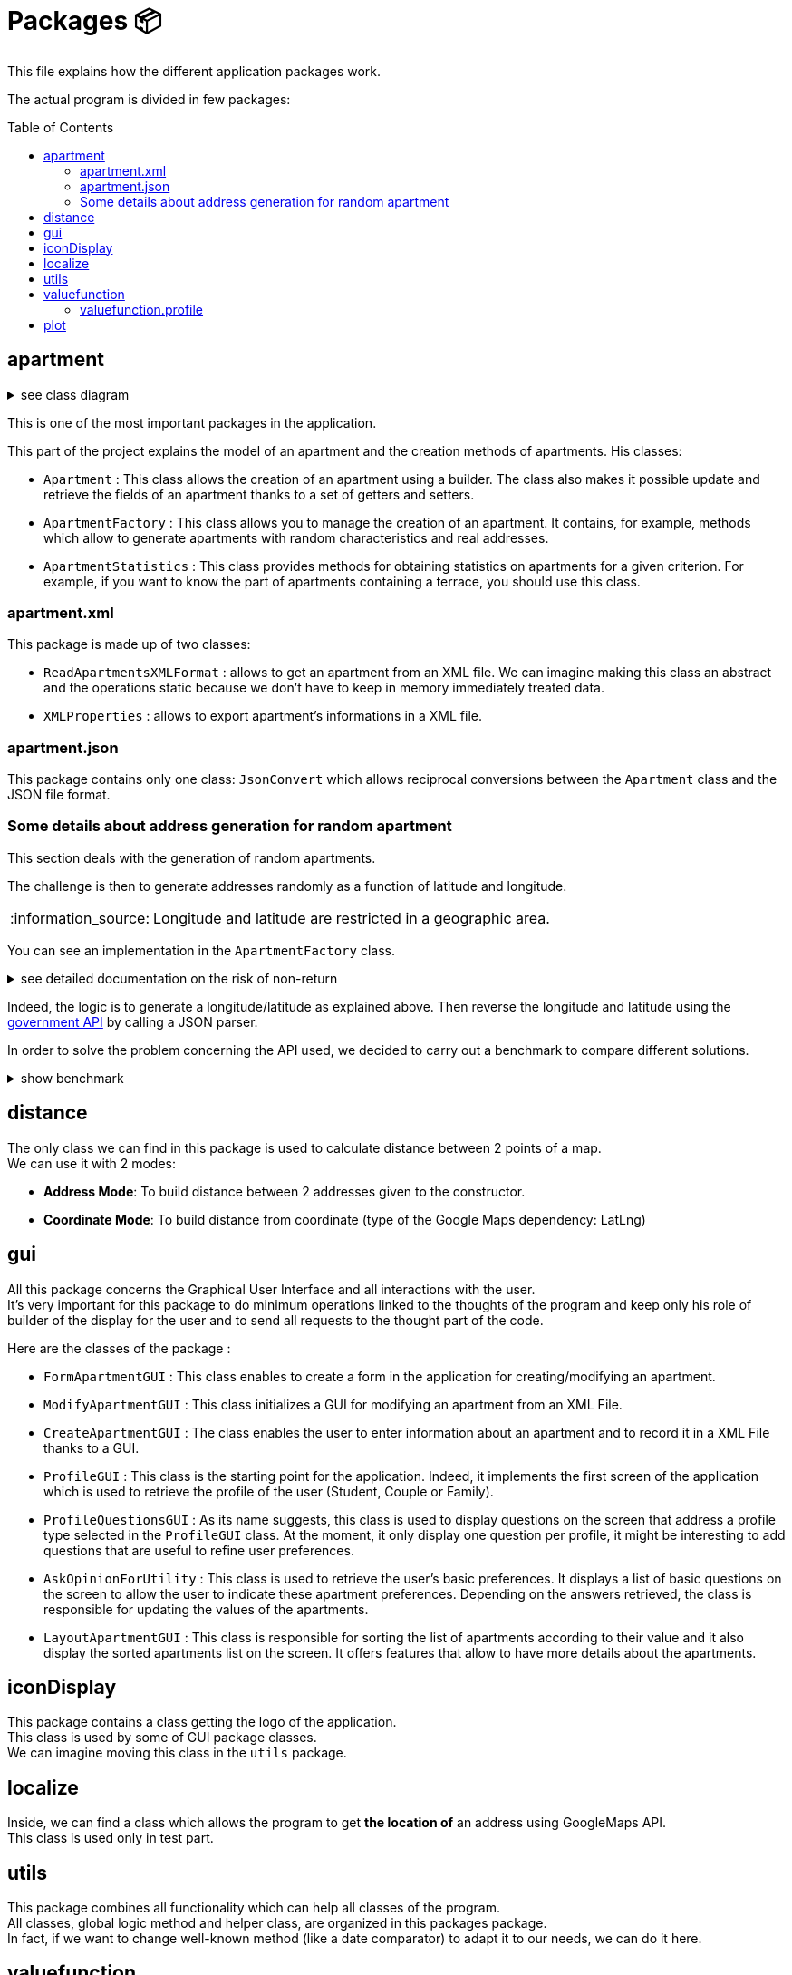 :tip-caption: :bulb:
:note-caption: :information_source:
:important-caption: :heavy_exclamation_mark:
:caution-caption: :fire:
:warning-caption: :warning:
:imagesdir: img/
:toc:
:toc-placement!:

= Packages 📦

This file explains how the different application packages work.

The actual program is divided in few packages:

toc::[]

== apartment

.see class diagram
[%collapsible]
====
image::diagram-class-package-apartment.svg?raw=true[Last version of the class diagram]
====

This is one of the most important packages in the application.

This part of the project explains the model of an apartment and the creation methods of apartments. His classes: 

* `Apartment` : This class allows the creation of an apartment using a builder. The class also makes it possible update and retrieve the fields of an apartment thanks to a set of getters and setters.

* `ApartmentFactory` : This class allows you to manage the creation of an apartment. It contains, for example, methods which allow to generate apartments with random characteristics and real addresses.

* `ApartmentStatistics` : This class provides methods for obtaining statistics on apartments for a given criterion. For example, if you want to know the part of apartments containing a terrace, you should use this class.


=== apartment.xml

This package is made up of two classes:

* `ReadApartmentsXMLFormat` : allows to get an apartment from an XML file. We can imagine making this class an abstract and the operations static because we don’t have to keep in memory immediately treated data.
* `XMLProperties` : allows to export apartment’s informations in a XML file.

=== apartment.json

This package contains only one class: `JsonConvert` which allows reciprocal conversions between the  `Apartment` class and the JSON file format.

=== Some details about address generation for random apartment

This section deals with the generation of random apartments.

The challenge is then to generate addresses randomly as a function of latitude and longitude.

[NOTE]
====
Longitude and latitude are restricted in a geographic area.
====

You can see an implementation in the `ApartmentFactory` class. 

.see detailed documentation on the risk of non-return
[%collapsible]
====
An API call has an average 20% chance of failing. Given this highprobability, we iterate the call until we get a correct result (a good address).
Furthermore, we cannot iterate endlessly, that is why the probability that this function will return an exception of type AddressApiException is 0.032%

Regarding the probability that the application contains an error, we launched a program three times which carried out: five generations of 500 addresses (7500 addresses in the end).

We got the following results :

**1st generation:**

For 2500 addresses, we retrieved 2 AddressApiException (i.e. RETRY>5)
We retrieved 2,498 addresses (500, 500, 500, 499, 499)
It took 3047 HTTP calls (611, 612, 631, 603, 589)

**2nd generation:**

For 2500 addresses, we retrieved 2 AddressApiException (i.e. RETRY>5)
We retrieved 2,498 addresses (499, 500, 499, 500, 500)
It took 3022 HTTP calls (596, 635, 601, 596, 593)

**3rd generation:**

For 2500 addresses, we retrieved 0 AddressApiException
We recovered 2,500 addresses (500, 500, 500, 500, 500)
It took 3031 HTTP calls (612, 627, 584, 589, 618)
In addition, of the 9100 real HTTP calls, the client never closed and no `ClientErrorException` was thrown

On a sample of 6000 calls (not counting RETRY), we then obtained 5996 addresses as well as 4 AddressApiException errors. +
Empirically, the probability that we get a possible failure of the application is around 0.0533%.

In this sense, this function is not intended to be at the heart of the program. This probability seems quite reliable. +
Plus, it importance to notice that `getRandomAddress()` calls `getOnlineRandomAddress()` but return an apipa address incase an Exception is thrown.
====

Indeed, the logic is to generate a longitude/latitude as explained above. Then reverse the longitude and latitude using the link:https://geo.api.gouv.fr/adresse[government API] by calling a JSON parser.

In order to solve the problem concerning the API used, we decided to carry out a benchmark to compare different solutions.

.show benchmark
[%collapsible]
====
.Benchmark : Comparison of different solutions for address recovery by API
[cols="^,<,<,<", width="100%",options="header"]
|====================
| API | https://opencagedata.com | https://adresse.data.gouv.fr/ | https://nominatim.openstreetmap.org/ 
| Country | Germain | French | United Kingdom 
| Company | Lokku | Direction interministérielle du numérique (DINUM) | OpenStreetMap Foundation 
| Pricing | ✔ | ❌ | ❌ 
| API Key | ✔ | ❌ | ❌ 
| Limitation | 2 500 requests per day | 50 requests per second | 1 request per second 
| Update | Daily | Monthly | Every 5 minutes 
| License | OS OpenData license | link:https://www.etalab.gouv.fr/licence-ouverte-open-licence[Open license] | link:https://opendatacommons.org/licenses/odbl/index.html[Open Data Commons Open Database License (ODbL)] 
| Exemple random address | `{ "documentation": "https://opencagedata.com/api", "licenses": [ { "name": "see attribution guide", "url": "https://opencagedata.com/credits" } ], "rate": { "limit": 2500, "remaining": 2091, "reset": 1590192000 }, "results": [ { "bounds": { "northeast": { "lat": 48.684642, "lng": 2.3788525 }, "southwest": { "lat": 48.684442, "lng": 2.3786525 } }, "components": { "ISO_3166-1_alpha-2": "FR", "ISO_3166-1_alpha-3": "FRA", "_category": "building", "_type": "building", "continent": "Europe", "country": "France", "country_code": "fr", "county": "Arrondissement d'Évry", "house_number": "7", "political_union": "European Union", "postcode": "91170", "road": "Rue Argot", "state": "Île-de-France", "state_code": "IDF", "state_district": "Essonne", "suburb": "Quartier Châtillon", "town": "Viry-Châtillon" }, "confidence": 10, "formatted": "7 Rue Argot, 91170 Viry-Châtillon, France", "geometry": { "lat": 48.684542, "lng": 2.3787525 } } ], "status": { "code": 200, "message": "OK" }, "stay_informed": { "blog": "https://blog.opencagedata.com", "twitter": "https://twitter.com/OpenCage" }, "thanks": "For using an OpenCage API", "timestamp": { "created_http": "Fri, 22 May 2020 18:23:10 GMT", "created_unix": 1590171790 }, "total_results": 1 }` | `{"type": "FeatureCollection", "version": "draft", "features": [{"type": "Feature", "geometry": {"type": "Point", "coordinates": [2.378894, 48.684363]}, "properties": {"label": "5 Rue Argot 91170 Viry-Ch\u00e2tillon", "score": 0.9999999996151546, "housenumber": "5", "id": "91687_0210_00005", "type": "housenumber", "x": 654276.97, "y": 6842869.67, "importance": 0.4961285483506197, "name": "5 Rue Argot", "postcode": "91170", "citycode": "91687", "city": "Viry-Ch\u00e2tillon", "context": "91, Essonne, \u00cele-de-France", "street": "Rue Argot", "distance": 0}}], "attribution": "BAN", "licence": "ETALAB-2.0", "limit": 1}` | `"place_id":39050015,"licence":"Data © OpenStreetMap contributors, ODbL 1.0. https://osm.org/copyright","osm_type":"node","osm_id":2952354511,"lat":"48.6843639","lon":"2.3789073","place_rank":30,"category":"place","type":"house","importance":0,"addresstype":"place","name":null,"display_name":"5, Rue Argot, Quartier Châtillon, Viry-Châtillon, Arrondissement d'Évry, Essonne, Île-de-France, France métropolitaine, 91170, France","address":{"house_number":"5","road":"Rue Argot","suburb":"Quartier Châtillon","town":"Viry-Châtillon","municipality":"Arrondissement d'Évry","county":"Essonne","state":"Île-de-France","country":"France","postcode":"91170","country_code":"fr"},"boundingbox":["48.6842639","48.6844639","2.3788073","2.3790073"]}` 
| Example with secondary road | `{ "documentation": "https://opencagedata.com/api", "licenses": [ { "name": "see attribution guide", "url": "https://opencagedata.com/credits" } ], "rate": { "limit": 2500, "remaining": 2090, "reset": 1590192000 }, "results": [ { "bounds": { "northeast": { "lat": 49.0765153, "lng": 2.4099597 }, "southwest": { "lat": 49.0672988, "lng": 2.4046268 } }, "components": { "ISO_3166-1_alpha-2": "FR", "ISO_3166-1_alpha-3": "FRA", "_category": "road", "_type": "road", "continent": "Europe", "country": "France", "country_code": "fr", "county": "Sarcelles", "political_union": "European Union", "postcode": "95850", "road": "D 316", "road_reference": "D 316", "road_type": "primary", "state": "Île-de-France", "state_code": "IDF", "state_district": "Val-d'Oise", "village": "Mareil-en-France" }, "confidence": 9, "formatted": "D 316, 95850 Mareil-en-France, France", "geometry": { "lat": 49.0755361, "lng": 2.4093653 } } ], "status": { "code": 200, "message": "OK" }, "stay_informed": { "blog": "https://blog.opencagedata.com", "twitter": "https://twitter.com/OpenCage" }, "thanks": "For using an OpenCage API", "timestamp": { "created_http": "Fri, 22 May 2020 18:26:05 GMT", "created_unix": 1590171965 }, "total_results": 1 }` | // Error : +
`{"type": "FeatureCollection", "version": "draft", "features": [], "attribution": "BAN", "licence": "ETALAB-2.0", "limit": 1}` | `{"place_id":116732588,"licence":"Data © OpenStreetMap contributors, ODbL 1.0. https://osm.org/copyright","osm_type":"way","osm_id":134468552,"lat":"49.076194251750074","lon":"2.4097951198411653","place_rank":26,"category":"highway","type":"primary","importance":0.09999999999999998,"addresstype":"road","name":"D 316","display_name":"D 316, Mareil-en-France, Sarcelles, Val-d'Oise, Île-de-France, France métropolitaine, 95850, France","address":{"road":"D 316","village":"Mareil-en-France","municipality":"Sarcelles","county":"Val-d'Oise","state":"Île-de-France","country":"France","postcode":"95850","country_code":"fr"},"boundingbox":["49.0724823","49.0765153","2.4077521","2.4099597"]}` 
| Exemple with a forest | `{ "documentation": "https://opencagedata.com/api", "licenses": [ { "name": "see attribution guide", "url": "https://opencagedata.com/credits" } ], "rate": { "limit": 2500, "remaining": 2089, "reset": 1590192000 }, "results": [ { "bounds": { "northeast": { "lat": 48.679308, "lng": 2.4829574 }, "southwest": { "lat": 48.66184, "lng": 2.4645371 } }, "components": { "ISO_3166-1_alpha-2": "FR", "ISO_3166-1_alpha-3": "FRA", "_category": "road", "_type": "road", "continent": "Europe", "country": "France", "country_code": "fr", "county": "Arrondissement d'Évry", "political_union": "European Union", "postcode": "91450", "road": "Route Forestière du Beau Chêne", "road_type": "track", "state": "Île-de-France", "state_code": "IDF", "state_district": "Essonne", "village": "Étiolles" }, "confidence": 8, "formatted": "Route Forestière du Beau Chêne, 91450 Étiolles, France", "geometry": { "lat": 48.6730359, "lng": 2.4710991 } } ], "status": { "code": 200, "message": "OK" }, "stay_informed": { "blog": "https://blog.opencagedata.com", "twitter": "https://twitter.com/OpenCage" }, "thanks": "For using an OpenCage API", "timestamp": { "created_http": "Fri, 22 May 2020 18:27:38 GMT", "created_unix": 1590172058 }, "total_results": 1 }` | `{"type": "FeatureCollection", "version": "draft", "features": [], "attribution": "BAN", "licence": "ETALAB-2.0", "limit": 1}` | `{"place_id":97264752,"licence":"Data © OpenStreetMap contributors, ODbL 1.0. https://osm.org/copyright","osm_type":"way","osm_id":41962949,"lat":"48.66810181787006","lon":"2.4724962806018893","place_rank":26,"category":"highway","type":"track","importance":0.09999999999999998,"addresstype":"road","name":"Route Forestière d'Antin","display_name":"Route Forestière d'Antin, Soisy-sur-Seine, Arrondissement d'Évry, Essonne, Île-de-France, France métropolitaine, 91450, France","address":{"road":"Route Forestière d'Antin","village":"Soisy-sur-Seine","municipality":"Arrondissement d'Évry","county":"Essonne","state":"Île-de-France","country":"France","postcode":"91450","country_code":"fr"},"boundingbox":["48.6678252","48.6732843","2.4713466","2.4941192"]}` 
| API error | `{ "documentation": "https://opencagedata.com/api", "licenses": [ { "name": "see attribution guide", "url": "https://opencagedata.com/credits" } ], "rate": { "limit": 2500, "remaining": 2082, "reset": 1590192000 }, "results": [ ], "status": { "code": 400, "message": "missing or bad query" }, "stay_informed": { "blog": "https://blog.opencagedata.com", "twitter": "https://twitter.com/OpenCage" }, "thanks": "For using an OpenCage API", "timestamp": { "created_http": "Fri, 22 May 2020 18:29:22 GMT", "created_unix": 1590172162 }, "total_results": 0 }` | `{"type": "FeatureCollection", "version": "draft", "features": [], "attribution": "BAN", "licence": "ETALAB-2.0", "limit": 1}` | `{"error":"Unable to geocode"}` 
|====================
====

== distance

The only class we can find in this package is used to calculate distance between 2 points of a map. +
We can use it with 2 modes:

- *Address Mode*: To build distance between 2 addresses given to the constructor. 
- *Coordinate Mode*: To build distance from coordinate (type of the Google Maps dependency: LatLng) 

== gui

All this package concerns the Graphical User Interface and all interactions with the user. +
It’s very important for this package to do minimum operations linked to the thoughts of the program and keep only his role of builder of the display for the user and to send all requests to the thought part of the code.

Here are the classes of the package :

* `FormApartmentGUI` : This class enables to create a form in the application for creating/modifying an apartment.

* `ModifyApartmentGUI` : This class initializes a GUI for modifying an apartment from an XML File.

* `CreateApartmentGUI` : The class enables the user to enter information about an apartment and to record it in a XML File thanks to a GUI.

* `ProfileGUI` : This class is the starting point for the application. Indeed, it implements the first screen of the application which is used to retrieve the profile of the user (Student, Couple or Family). 

* `ProfileQuestionsGUI` : As its name suggests, this class is used to display questions on the screen that address a profile type selected in the `ProfileGUI` class. At the moment, it only display one question per profile, it might be interesting to add questions that are useful to refine user preferences. 

* `AskOpinionForUtility` : This class is used to retrieve the user's basic preferences. It displays a list of basic questions on the screen to allow the user to indicate these apartment preferences. Depending on the answers retrieved, the class is responsible for updating the values of the apartments. 

* `LayoutApartmentGUI` : This class is responsible for sorting the list of apartments according to their value and it also display the sorted apartments list on the screen. It offers features that allow to have more details about the apartments.

== iconDisplay

This package contains a class getting the logo of the application. +
This class is used by some of GUI package classes. +
We can imagine moving this class in the `utils` package.

== localize 

Inside, we can find a class which allows the program to get *the location of* an address using GoogleMaps API. +
This class is used only in test part.

== utils

This package combines all functionality which can help all classes of the program. +
All classes, global logic method and helper class, are organized in this packages package. +
In fact, if we want to change well-known method (like a date comparator) to adapt it to our needs, we can do it here.

== valuefunction

.See associated diagram
[%collapsible]
====

Class diagram : `valuefunction` package

image::diagram-class-value-function.svg?raw=true[Class Diagram : value function package]
====

This package is fairly central to which retrieves user preferences in order to offer him a list of apartments corresponding to his needs.

This package includes thoughts about calculating the satisfaction of a property's criteria for a customer.

The valueFunction package gathers all the functions which attribute a value to each apartment according to some criteria. +
The functions of this package are called by `AskOpinionForUtilities` class. Apartments are sorted by value to show the user the apartments which are the most likely to suit them.

* *`PartialValueFunction<T>` interface*
+
This interface attributes a subjective value to a parameter. This interface extends the class `Function<T, Double>` which transform the generic type in input to a double: see link:https://docs.oracle.com/javase/8/docs/api/java/util/function/Function.html[here]
+
This interface uses a `getSubjectiveValue(T objectiveData)` method and can throws an `IllegalArgumentException`. `objectiveData` is the parameter on which we want to get the subjective value between 0 and 1.

* *`ApartmentValueFunction` class*
+
This class create an `ApartmentValueFunction` object from the different classes in the package. Every criterion, such as the number of bedrooms, the presence of a terrace or the TV, etc., is associated to a value and a weight. +
The default value for the criterion is 0 and its default weight is 0.1. At the end, the `ApartmentValueFunction` method returns the value of the apartment, that is the weighted sum of all criterion value divided by the sum of all weight. It’s a basic weighted average. 

* *`LinearValueFunction` class & `ReversedLinearValueFunction` class* 
+
The tricky part is that you can’t ask the user to attribute a value between 0 and 1. +
As we saw, `AskOpinionForUtilities` only ask the user how many bedrooms he desires or the surface he would like to have. The `LinearValueFunction` class transforms a number (for example 5 bedrooms) into a value between 0 and 1 using linear interpolation. `ReversedLinearValueFunction` is used for pricePerNight and nbMinNight criterias. These are the criteria for which the less we have, the better it is. 

* *`BooleanValueFunction` class*
+
`AskOpinionForUtilities` asks the user if he wants the WiFi, a TV or a terrace. According to the user responses, `BooleanValueFunction` attributes the value 1 if the user wants this 0 else.

* *`DistanceValueFunction` class*
+
This class will be used to compute the subjective value of the `distance` criteria. It implements the interface `PartialValueFunction<LatLng>` and takes a set of the tenant's interest places, an api key and a `PartialValueFunction<Double>`. The PVFDouble will be used to calculate the subjective value of a ride time. By default, the PVFDouble used is the `PieceWiseLinearValueFunction`.The subjective value of each interest location is PVFDouble(x) where x is the distance between the apartment and the interest place in seconds. Finally, the method `getSubjectiveValue` takes an apartment's localization in parameter and returns the subjective value of the distance criteria that is the sum of the subjective values of the interest places divided by the number of interest locations. Its shape is represented below.
+
image::graph-PWLVF-distance.png?raw=true[Graph-PWLVF-distance]

.see detailed documentation on the `ApartmentValueFunction` class
[%collapsible]
====

We could find a way to simplify the attribution of a value to an apartment because every time we use `AskOpinionForUtility`, the value of each apartment is once again calculated. +
Maybe we could also lighten the `ApartmentValueFunction` which is very long and redundant. +
Improving our way to calculate the "value" of an apartment according to criteria could be improved to propose the user better apartments.

The class `ApartmentValueFunction` has 20 attributes: 10 of them represent the objects used to compute the subjective value of every attribute of the `Apartment` class and the 10 others are the weight of these attributes.

The subjective value of an attribute (for example the floor area) is a number between 0 and 1 which gives the position of a criterion in the referential interval. +
In order to compute it, we need to give an objective value to the algorithm. +
If this value is below the referential interval, the subjective value will be 0, indicating that the criteria in a certain apartment will not match at all the user preferences. +
If this value is above the referential interval, the subjective value will be 1, indicating that the criteria in a certain apartment match perfectly or is better than expected by the user. +
The more the value is close to 1, the better the value is. For the Boolean attributes, the only possible values are 0 and 1.

To compute the subjective value, a few objects had been defined by the former team: `BooleanValueFunction`, `LinearValueFunction`, `ConstantValueFunction` and `ReversedLinearValueFunction`. +
By default, in `ApartmentValueFunction`, we use the `ConstantValueFunction` object, which sets all the subjective value to 0. +
But, if we want to be more rigorous, we should define a Builder in `ApartmentValueFunction` in order to initialize more specifically the objects used to compute the `valueFunction`. +

First, let’s talk about the object `LinearValueFunction`. We can associate the following criteria to this object floorArea, floorAreaTerrace, nbBathrooms, nbBedrooms, nbSleeping because the value of these criteria can be associated with a linear function. +
For example, the more surface we have, the better it is. +
A big house will often satisfy more the user than a tiny apartment. So, these are the criteria for which the more we have, the higher will be the value. To compute the subjective value, we first need an objective data and to initialize the object with a range of value (to create an interval).

Then we have 3 cases: 

* Objective value < min of the range. Then subjective value = 0; 
* Objective value > max of the range. Then subjective value = 1; 
* Else: subjective value = (min – objective data)/(max – min)

Then, the object ReversedLinearValueFunction can be associated with the criteria pricePerNight, nbMinNight. +
These are the criteria for which the less we have, the better it is. For example, for the price, the cheaper it is, the best the apartment is for us. +
Same for the minimum nights to stay, it is less restrictive to have a small number of mandatory nights to stay than the contrary. To compute the subjective value, we first need an objective data and to initialize the object with a range of value (to create an interval). 

Then we have 3 cases: 

* Objective value < min of the range. Then subjective value = 1; 
* Objective value > max of the range. Then subjective value = 0; 
* Else: subjective value = 1 - (min – objective data)/(max – min)

The `BooleanValueFunction` object can be associated with the criteria tele, wifi and terrace. Here are the criteria for which we can't associate a value. We cannot say this apartment has half a tele for example. We only have two choices: the element is whether present or absent (so the value is 1 or 0). To compute the subjective value, we first need a Boolean which will be our objective data. We also need to initialize a map. Then we just look into the map whether the value associated to our objective data is true or false.

The weight of an attribute is the importance given by the user to a certain aspect of the apartment. +
The higher the weight is, the more this criterion is important. It allows us to choose between two apartments as we know what the user "wants" more: a terrace or a wireless connection? With this weight, we can know how much a criterion is important and choose an apartment according to his or her priorities. +
By default, in `ApartmentValueFunction` constructors, all the weights are set to 0,1. A good idea can be to add in a Builder a section to set the weight according to the profile selected (we will detail this later).

To compute the subjective value of an apartment, you then must multiply each attribute subjective value with its weight. Then you sum all the results obtained and divide the result by the sum of each attribute weight.
[%collapsible]
====

=== valuefunction.profile

.See all associated diagrams
[%collapsible]
====

Class Diagram : `Profile` package

image::diagram-class-profile.png?raw=true[Class Diagram : Profile package]

Sequence diagram : Adaptation of `ApartmentValueFunction` using Profile

image::diagram-sequence-adapt-avf-using-profile.png?raw=true[sequence diagram : Adaptation of ApartmentValueFunction using Profile]

Sequence diagram : Interaction between user and application

image::diagram-sequence-interaction-user-application.png?raw=true[sequence diagram : Interaction between user and application]

Sequence diagram : generate `ApartmentValueFunction` using profile

image::diagram-sequence-generate-avf-using-profile.png?raw=true[sequence diagram : generate ApartmentValueFunction using profile]

====

For the moment, we have identified 3 profiles:  

* Large family 
* Couple without child 
* Student 

Here is the list of criteria associated with each Profiles:

**Student predefine range**

* TV : true
* Terrace : false
* Wifi :  false
* Floor area of the terrace : between 0m² and 10m²
* Floor area of the apartment : between 16 m² and 70m²
* Number of bedrooms : between 1 and 2
* Number of bathrooms : between 1 and 2
* Number of sleepings : between 1 and 2
* Minimum number of nights : between 5 and 14
* Price per night between 40€ and 60€

.Student criteria
[width="100%",options="header"]
|====================
| Major (25% per argument) | Neutral (7,5% per argument) | Minor (5% per argument) 
| Price +
Wifi | Terrace +
TV +
NbSleeping +
FloorArea
| NbBedrooms +
NbBathrooms +
NbMinNight +
FloorAreaTerrace
|====================

image::chart-student-criteria.png?raw=true[Chart Student criteria]

**Family predefined range**

* TV : true
* Terrace : true
* Wifi :  true
* Floor area of the terrace : between 10m² and 50m²
* Floor area of the apartment : between 60 m² and 200m²
* Number of bedrooms : between 2 and 6
* Number of bedrooms : between 2 and 3
* Number of sleepings : between 5 and 7
* Minimum number of nights : between 7 and 28
* Price per night between 200€ and 400€


.Family Criterias
[width="100%",options="header"]
|====================
| Major (12,5% per argument) | Neutral (10% per argument) | Minor (5% per argument)
| NbBedrooms +
NbBathrooms +
NbSleeping +
FloorArea | Wifi  +
Tele +
Price +
Terrace
| NbMinNight +
FloorAreaTerrace
|====================

image::chart-family-criteria.png?raw=true[Chart Family Criterias]

**Couple predefined range**

* TV : true
* Terrace : false
* Wifi :  true
* Floor area of the terrace : between 0m² and 10m²
* Floor area of the apartment : between 30 m² and 100m²
* Number of bedrooms : between 1 and 3
* Number of bedrooms : between 1 and 2
* Number of sleepings : between 2 and 3
* Minimum number of nights : between 2 and 21
* Price per night between 50€ and 150€

.Young Couple Criterias
[width="100%",options="header"]
|====================
| Major (16% per argument) | Neutral (10% per argument) | Minor (5,5% per argument)
| Price +
Wifi +
Terrace | NbBedrooms +
FloorArea +
Tele
| NbSleeping +
NbBathrooms +
FloorAreaTerrace +
NbMinNight
|====================

image::chart-young-criteria.png?raw=true[Young Couple Criterias]

**GUI for profiles**

image::gui-select-profile.png?raw=true[GUI - Select profile]

The goal of the interfaces is to allow the user to select a profile that suits him. +
By choosing such a profil, he will initiate his `ValueFunction`. +
For the moment, the `ValueFunction` is setted with binary or random values that does not correspond to any user.

When the user has selected his profile, the `ValueFunction` is initiated following the presetted values corresponding to the profile he choosed. +
The parameters of the `ValueFunction` have their weight tweaked thanks to the user answers to the form. +
It is important to notice that the questions answered to the user are adapted to its profile with the variables X and Y that you can see on the following picture. +
We use these variables to get the most relevance from each answer. +
A student would never need a fourth bedroom and will always chose the terrace over the extra bedroom on the question bellow for example.

image::gui-questions.png?raw=true[GUI - questions]

Currently, only the first question is implemented (in `QuestionPriceArea`) +

==== valuefunction.profile.QuestionPriceArea

In fact, the `QuestionPriceArea` class allows to refine the need of the user.

**Would you pay X euros more for Y square meters more ?**

The weight impacted by this question will be the ones of pricePerNight and floorArea. We will get the answer thanks to a boolean: `true` means that the user is ready to pay this sum and `false` means that the user won’t pay X euros more.

Depending on this boolean, we will adapt differently the range of weight contained in Profile:

* If the answer is `true`, that means that floor area is more important for the user than price. In order to adapt the weight, we will increase the lower bound of the range for floor area and decrease the upper bound of the range for price. This will increase the weight of floor area and decrease the weight of price. The lower bound of the floor area is adapted as follow : lowerBoundOfFloorArea + middleOfRange * 0,2. The upper bound of price is adapted as follow: upperBoundOfPrice - middleOfRange * 0,1.

* If the answer is `false`, that means that price is more important for the user than floor area. Here, the computation is the same that the precedent point except that we switch the price part and the floor area part. That gives the following computation. For the price, we adapt the lower bound of the range : lowerBoundOfPrice + middleOfRange * 0,2 and for the floor area we adapt the upper bound of the range: upperBoundOfFloorArea - middleOfRange * 0,1.

== plot

.see class diagram of the package plot
[%collapsible]
====
image::diagram-class-package-plot.svg?raw=true[class diagram of the package plot]
====

In the Java implementation, we created the `plot` package that contains all the classes that use plots to compare apartments. This package is, for the moment, composed of two classes.

* *`SpiderPlot` class*

We decided to implement a SpiderPlot in order to compare two apartments based on the subjective values of their criterias. This way the Tenant will have a better summary of its choices. Below is an example of the result the Tenant will get by clicking on the SpiderPlot button.

image::SpiderPlotImage.png?raw=true[Example of a spider plot]

How to read the image above ? Overall, we can judge at first sight that the red apartment covers more criterias. In fact, it has a better score for Tele, floor area, Terrace, Terrace area, Wifi and bedrooms. On the other hand, the blue apartment is better in terms of Price, bathroom, sleeping, and distance. If the price is the most important criteria, the Tenant should choose the blue apartment, knowing that it lacks many other criterias. If the Tenant is looking for the best compromise, he should choose tbe red apartment for the reason described.

*Note :* We didn't have the ability to merge all of the code we created for `SpiderPlot` class. In link:https://github.com/oliviercailloux-org/projet-apartments/blob/master/Doc/idea.adoc[idea.adoc] you will find all our information on the creation of this Spider Plot that we think will be a real plus for the application.

* *`Histograms` class*

Integrated to the `plot` package, this class allows the generation of histograms of data relating to apartments from a given criterion.

[%hardbreaks]
link:#toc[⬆ back to top]
